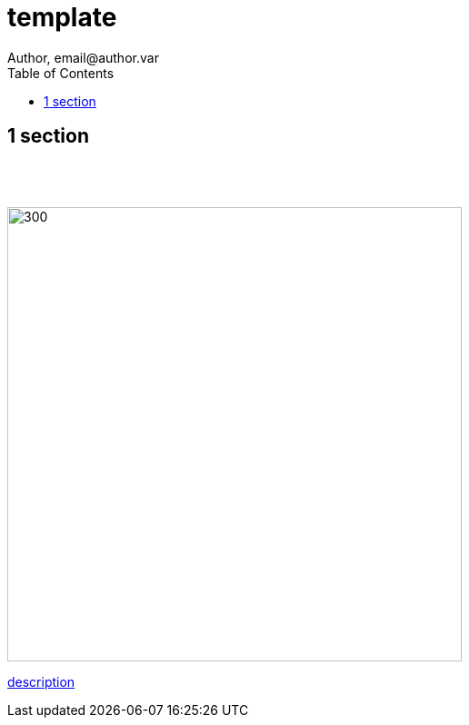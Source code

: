 = template
Author, email@author.var
:toc:
:icons: font
:imagesdir: dir/

<<<

== 1 section

{sp} +
{sp} +

image::name.png[300, 500, align="center"]

https://link.de[description]
